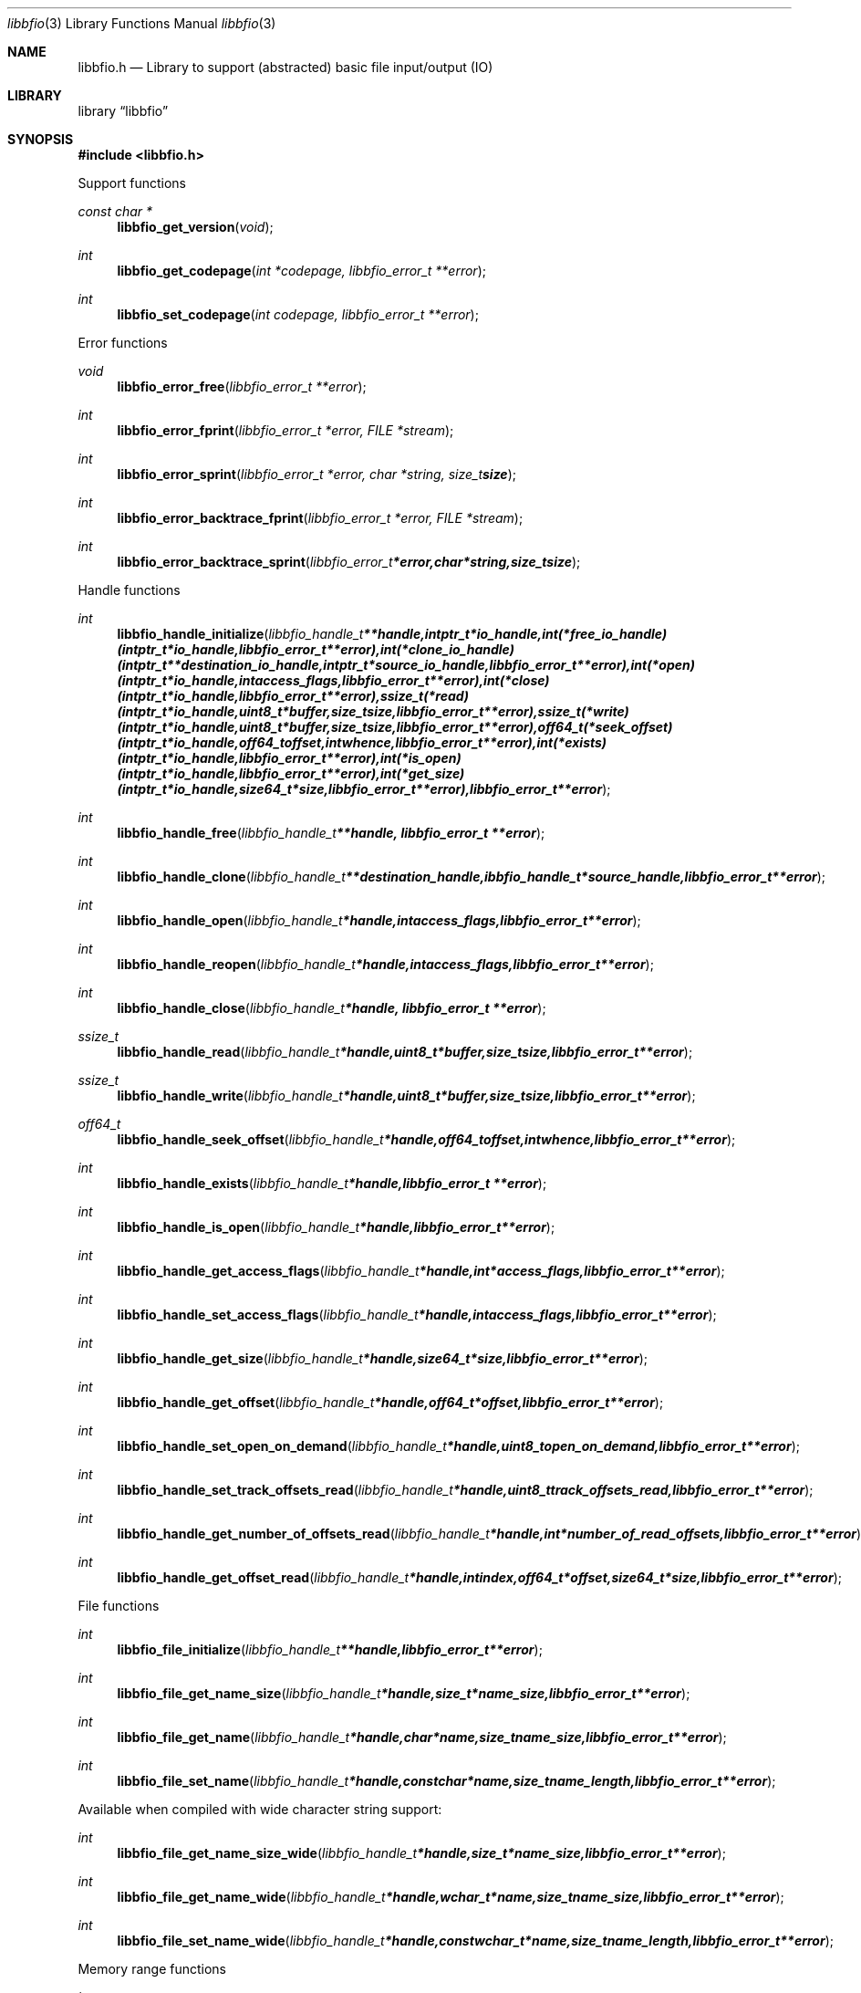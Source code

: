 .Dd July 23, 2010
.Dt libbfio 3
.Os libbfio
.Sh NAME
.Nm libbfio.h
.Nd Library to support (abstracted) basic file input/output (IO)
.Sh LIBRARY
.Lb libbfio
.Sh SYNOPSIS
.In libbfio.h
.Pp
Support functions
.Ft const char *
.Fn libbfio_get_version "void"
.Ft int
.Fn libbfio_get_codepage "int *codepage, libbfio_error_t **error"
.Ft int
.Fn libbfio_set_codepage "int codepage, libbfio_error_t **error"
.Pp
Error functions
.Ft void
.Fn libbfio_error_free "libbfio_error_t **error"
.Ft int
.Fn libbfio_error_fprint "libbfio_error_t *error, FILE *stream"
.Ft int
.Fn libbfio_error_sprint "libbfio_error_t *error, char *string, size_t size"
.Ft int
.Fn libbfio_error_backtrace_fprint "libbfio_error_t *error, FILE *stream"
.Ft int
.Fn libbfio_error_backtrace_sprint "libbfio_error_t *error, char *string, size_t size"
.Pp
Handle functions
.Ft int
.Fn libbfio_handle_initialize "libbfio_handle_t **handle, intptr_t *io_handle, int (*free_io_handle)( intptr_t *io_handle, libbfio_error_t **error ), int (*clone_io_handle)( intptr_t **destination_io_handle, intptr_t *source_io_handle, libbfio_error_t **error ), int (*open)( intptr_t *io_handle, int access_flags, libbfio_error_t **error ), int (*close)( intptr_t *io_handle, libbfio_error_t **error ), ssize_t (*read)( intptr_t *io_handle, uint8_t *buffer, size_t size, libbfio_error_t **error ), ssize_t (*write)( intptr_t *io_handle, uint8_t *buffer, size_t size, libbfio_error_t **error ), off64_t (*seek_offset)( intptr_t *io_handle, off64_t offset, int whence, libbfio_error_t **error ), int (*exists)( intptr_t *io_handle, libbfio_error_t **error ), int (*is_open)( intptr_t *io_handle, libbfio_error_t **error ), int (*get_size)( intptr_t *io_handle, size64_t *size, libbfio_error_t **error ), libbfio_error_t **error"
.Ft int
.Fn libbfio_handle_free "libbfio_handle_t **handle, libbfio_error_t **error"
.Ft int
.Fn libbfio_handle_clone "libbfio_handle_t **destination_handle, ibbfio_handle_t *source_handle, libbfio_error_t **error"
.Ft int
.Fn libbfio_handle_open "libbfio_handle_t *handle, int access_flags, libbfio_error_t **error"
.Ft int
.Fn libbfio_handle_reopen "libbfio_handle_t *handle, int access_flags, libbfio_error_t **error"
.Ft int
.Fn libbfio_handle_close "libbfio_handle_t *handle, libbfio_error_t **error"
.Ft ssize_t
.Fn libbfio_handle_read "libbfio_handle_t *handle, uint8_t *buffer, size_t size, libbfio_error_t **error"
.Ft ssize_t
.Fn libbfio_handle_write "libbfio_handle_t *handle, uint8_t *buffer, size_t size, libbfio_error_t **error"
.Ft off64_t
.Fn libbfio_handle_seek_offset "libbfio_handle_t *handle, off64_t offset, int whence, libbfio_error_t **error"
.Ft int
.Fn libbfio_handle_exists "libbfio_handle_t *handle, libbfio_error_t **error"
.Ft int
.Fn libbfio_handle_is_open "libbfio_handle_t *handle, libbfio_error_t **error"
.Ft int
.Fn libbfio_handle_get_access_flags "libbfio_handle_t *handle, int *access_flags, libbfio_error_t **error"
.Ft int
.Fn libbfio_handle_set_access_flags "libbfio_handle_t *handle, int access_flags, libbfio_error_t **error"
.Ft int
.Fn libbfio_handle_get_size "libbfio_handle_t *handle, size64_t *size, libbfio_error_t **error"
.Ft int
.Fn libbfio_handle_get_offset "libbfio_handle_t *handle, off64_t *offset, libbfio_error_t **error"
.Ft int
.Fn libbfio_handle_set_open_on_demand "libbfio_handle_t *handle, uint8_t open_on_demand, libbfio_error_t **error"
.Ft int
.Fn libbfio_handle_set_track_offsets_read "libbfio_handle_t *handle, uint8_t track_offsets_read, libbfio_error_t **error"
.Ft int
.Fn libbfio_handle_get_number_of_offsets_read "libbfio_handle_t *handle, int *number_of_read_offsets, libbfio_error_t **error"
.Ft int
.Fn libbfio_handle_get_offset_read "libbfio_handle_t *handle, int index, off64_t *offset, size64_t *size, libbfio_error_t **error"
.Pp
File functions
.Ft int
.Fn libbfio_file_initialize "libbfio_handle_t **handle, libbfio_error_t **error"
.Ft int
.Fn libbfio_file_get_name_size "libbfio_handle_t *handle, size_t *name_size, libbfio_error_t **error"
.Ft int
.Fn libbfio_file_get_name "libbfio_handle_t *handle, char *name, size_t name_size, libbfio_error_t **error"
.Ft int
.Fn libbfio_file_set_name "libbfio_handle_t *handle, const char *name, size_t name_length, libbfio_error_t **error"
.Pp
Available when compiled with wide character string support:
.Ft int
.Fn libbfio_file_get_name_size_wide "libbfio_handle_t *handle, size_t *name_size, libbfio_error_t **error"
.Ft int
.Fn libbfio_file_get_name_wide "libbfio_handle_t *handle, wchar_t *name, size_t name_size, libbfio_error_t **error"
.Ft int
.Fn libbfio_file_set_name_wide "libbfio_handle_t *handle, const wchar_t *name, size_t name_length, libbfio_error_t **error"
.Pp
Memory range functions
.Ft int
.Fn libbfio_memory_range_initialize "libbfio_handle_t **handle, libbfio_error_t **error"
.Ft int
.Fn libbfio_memory_range_get "libbfio_handle_t *handle, uint8_t **start, size_t *size, libbfio_error_t **error"
.Ft int
.Fn libbfio_memory_range_set "libbfio_handle_t *handle, uint8_t *start, size_t size, libbfio_error_t **error"
.Pp
Pool functions
.Ft int
.Fn libbfio_pool_initialize "libbfio_pool_t **pool, int number_of_handles, int maximum_number_of_open_handles, libbfio_error_t **error"
.Ft int
.Fn libbfio_pool_free "libbfio_pool_t **pool, libbfio_error_t **error"
.Ft int
.Fn libbfio_pool_resize "libbfio_pool_t *pool, int number_of_handles, libbfio_error_t **error"
.Ft int
.Fn libbfio_pool_get_number_of_handles "libbfio_pool_t *pool, int *number_of_handles, libbfio_error_t **error"
.Ft int
.Fn libbfio_pool_get_handle "libbfio_pool_t *pool, int entry, libbfio_handle_t **handle, libbfio_error_t **error"
.Ft int
.Fn libbfio_pool_append_handle "libbfio_pool_t *pool, int *entry, libbfio_handle_t *handle, int access_flags, libbfio_error_t **error"
.Ft int
.Fn libbfio_pool_set_handle "libbfio_pool_t *pool, int entry, libbfio_handle_t *handle, int access_flags, libbfio_error_t **error"
.Ft int
.Ft libbfio_pool_open "libbfio_pool_t *pool, int entry, int access_flags, libbfio_error_t **error"
.Ft int
.Ft libbfio_pool_reopen "libbfio_pool_t *pool, int entry, int access_flags, libbfio_error_t **error"
.Ft int
.Ft libbfio_pool_close "libbfio_pool_t *pool, int entry, libbfio_error_t **error"
.Ft int
.Ft libbfio_pool_close_all "libbfio_pool_t *pool, libbfio_error_t **error"
.Ft ssize_t
.Ft libbfio_pool_read "libbfio_pool_t *pool, int entry, uint8_t *buffer, size_t size, libbfio_error_t **error"
.Ft ssize_t
.Ft libbfio_pool_write "libbfio_pool_t *pool, int entry, uint8_t *buffer, size_t size, libbfio_error_t **error"
.Ft off64_t
.Fn libbfio_pool_seek_offset "libbfio_pool_t *pool, int entry, off64_t offset, int whence, libbfio_error_t **error"
.Ft int
.Fn libbfio_pool_get_size "libbfio_pool_t *pool, int entry, size64_t *size, libbfio_error_t **error"
.Ft int
.Fn libbfio_pool_get_offset "libbfio_pool_t *pool, int entry, off64_t *offset, libbfio_error_t **error"
.Ft int
.Fn libbfio_pool_get_maximum_number_of_open_handles "libbfio_pool_t *pool, int *maximum_number_of_open_handles, libbfio_error_t **error"
.Ft int
.Fn libbfio_pool_set_maximum_number_of_open_handles "libbfio_pool_t *pool, int maximum_number_of_open_handles, libbfio_error_t **error"
.Pp
File pool functions
.Ft int
.Fn libbfio_file_pool_append_handles_for_names "libbfio_pool_t **pool, char * const filenames[], int number_of_filenames, int access_flags, libbfio_error_t **error"
.Ft int
.Fn libbfio_file_pool_append_handles_for_names_wide "libbfio_pool_t **pool, wchar_t * const filenames[], int number_of_filenames, int access_flags, libbfio_error_t **error"
.Sh DESCRIPTION
The
.Fn libbfio_get_version
function is used to retrieve the library version.
.Sh RETURN VALUES
Most of the functions return NULL or \-1 on error, dependent on the return type. For the actual return values refer to libbfio.h
.Sh ENVIRONMENT
None
.Sh FILES
None
.Sh NOTES
libbfio allows to be compiled with wide character support.
To compile libbfio with wide character support use
.Ar ./configure --enable-wide-character-type=yes
or pass the definition
.Ar _UNICODE
 or
.Ar UNICODE
 to the compiler (i.e. in case of Microsoft Visual Studio (MSVS) C++).

To have other code to determine if libbfio was compiled with wide character support it defines
.Ar LIBPFF_WIDE_CHARACTER_TYPE
 in libbfio/features.h.

.Sh BUGS
Please report bugs of any kind to <jbmetz@users.sourceforge.net> or on the project website:
http://libbfio.sourceforge.net/
.Sh AUTHOR
These man pages were written by Joachim Metz.
.Sh COPYRIGHT
Copyright 2009-2010 Joachim Metz <jbmetz@users.sourceforge.net>.
This is free software; see the source for copying conditions. There is NO warranty; not even for MERCHANTABILITY or FITNESS FOR A PARTICULAR PURPOSE.
.Sh SEE ALSO
the libbfio.h include file

